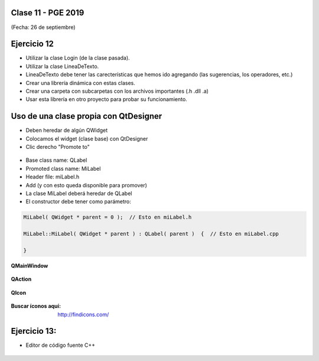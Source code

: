 .. -*- coding: utf-8 -*-

.. _rcs_subversion:

Clase 11 - PGE 2019
===================
(Fecha: 26 de septiembre)

Ejercicio 12
============

- Utilizar la clase Login (de la clase pasada).
- Utilizar la clase LineaDeTexto.
- LineaDeTexto debe tener las carecterísticas que hemos ido agregando (las sugerencias, los operadores, etc.)
- Crear una librería dinámica con estas clases.
- Crear una carpeta con subcarpetas con los archivos importantes (.h .dll .a)
- Usar esta librería en otro proyecto para probar su funcionamiento.

Uso de una clase propia con QtDesigner
======================================

- Deben heredar de algún QWidget
- Colocamos el widget (clase base) con QtDesigner
- Clic derecho "Promote to"

.. figure:: images/clase07/qtdesigner.png
					 
- Base class name: QLabel
- Promoted class name: MiLabel
- Header file: miLabel.h
- Add (y con esto queda disponible para promover)


- La clase MiLabel deberá heredar de QLabel
- El constructor debe tener como parámetro:

.. code-block::

	MiLabel( QWidget * parent = 0 );  // Esto en miLabel.h

	MiLabel::MiLabel( QWidget * parent ) : QLabel( parent )  {  // Esto en miLabel.cpp
	
	}


**QMainWindow**

.. figure:: images/clase08/qmainwindow.png

**QAction**

.. figure:: images/clase08/qaction.png

**QIcon**

.. figure:: images/clase08/qicon.png

:Buscar íconos aquí: http://findicons.com/

Ejercicio 13:
============

- Editor de  código fuente C++

.. figure:: images/clase08/ejercicio.png


